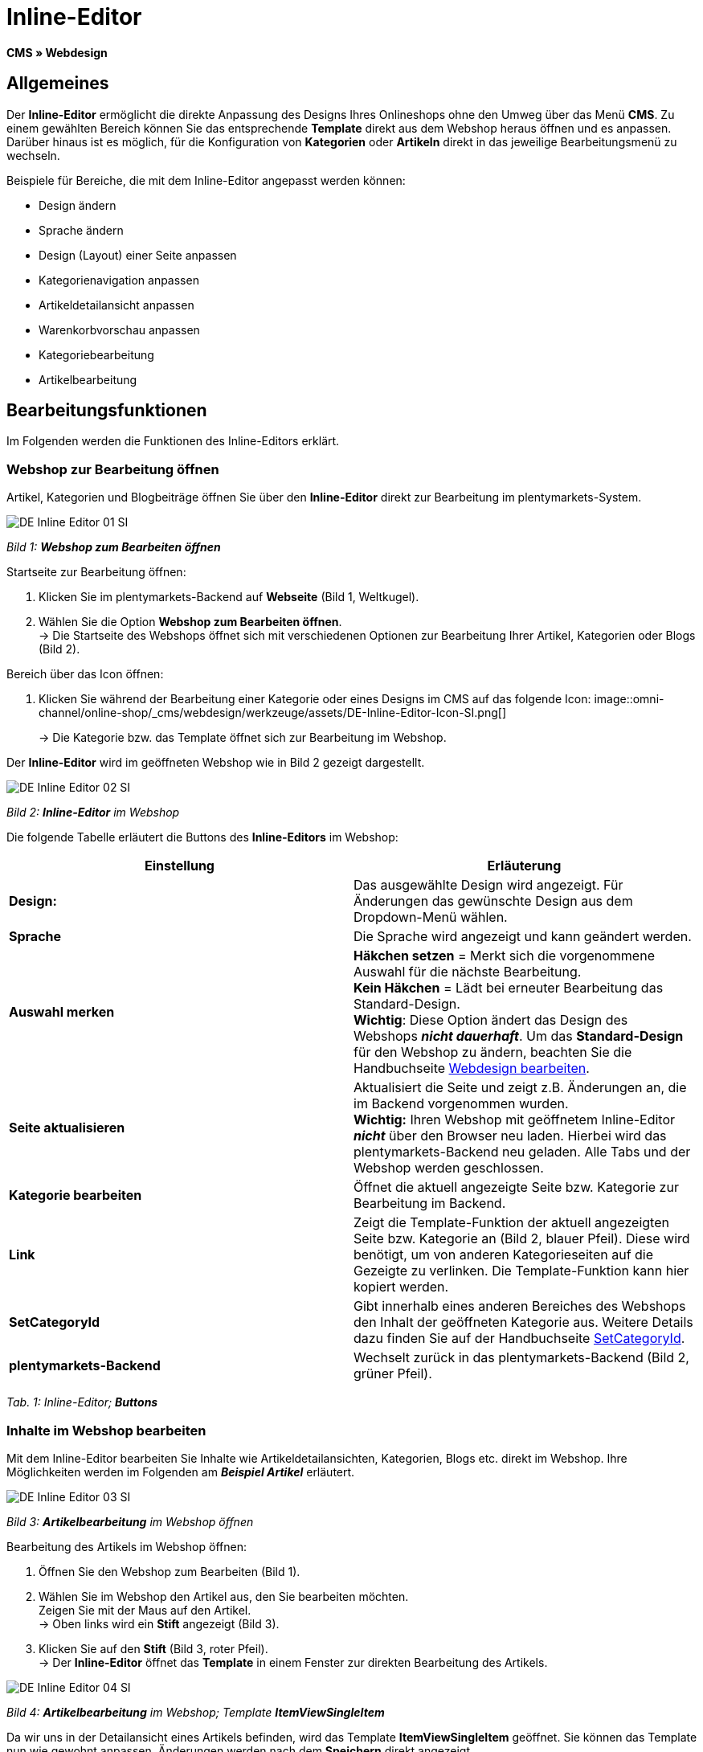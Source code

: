 = Inline-Editor
:lang: de
// include::{includedir}/_header.adoc[]
:position: 30

**CMS » Webdesign**

==  Allgemeines

Der **Inline-Editor** ermöglicht die direkte Anpassung des Designs Ihres Onlineshops ohne den Umweg über das Menü **CMS**. Zu einem gewählten Bereich können Sie das entsprechende **Template** direkt aus dem Webshop heraus öffnen und es anpassen. Darüber hinaus ist es möglich, für die Konfiguration von **Kategorien** oder **Artikeln** direkt in das jeweilige Bearbeitungsmenü zu wechseln.

Beispiele für Bereiche, die mit dem Inline-Editor angepasst werden können:

*  Design ändern
*  Sprache ändern
*  Design (Layout) einer Seite anpassen
*  Kategorienavigation anpassen
*  Artikeldetailansicht anpassen
*  Warenkorbvorschau anpassen
*  Kategoriebearbeitung
*  Artikelbearbeitung

==  Bearbeitungsfunktionen

Im Folgenden werden die Funktionen des Inline-Editors erklärt.

===  Webshop zur Bearbeitung öffnen

Artikel, Kategorien und Blogbeiträge öffnen Sie über den **Inline-Editor** direkt zur Bearbeitung im plentymarkets-System.

image::omni-channel/online-shop/_cms/webdesign/werkzeuge/assets/DE-Inline-Editor-01-SI.png[]

__Bild 1: **Webshop zum Bearbeiten öffnen**__

[.instruction]
Startseite zur Bearbeitung öffnen:

.  Klicken Sie im plentymarkets-Backend auf **Webseite** (Bild 1, Weltkugel).
.  Wählen Sie die Option **Webshop zum Bearbeiten öffnen**. +
→ Die Startseite des Webshops öffnet sich mit verschiedenen Optionen zur Bearbeitung Ihrer Artikel, Kategorien oder Blogs (Bild 2).

[.instruction]
Bereich über das Icon öffnen:

.  Klicken Sie während der Bearbeitung einer Kategorie oder eines Designs im CMS auf das folgende Icon: image::omni-channel/online-shop/_cms/webdesign/werkzeuge/assets/DE-Inline-Editor-Icon-SI.png[]
+
→ Die Kategorie bzw. das Template öffnet sich zur Bearbeitung im Webshop.

Der **Inline-Editor** wird im geöffneten Webshop wie in Bild 2 gezeigt dargestellt.

image::omni-channel/online-shop/_cms/webdesign/werkzeuge/assets/DE-Inline-Editor-02-SI.png[]

__Bild 2: **Inline-Editor** im Webshop__

Die folgende Tabelle erläutert die Buttons des **Inline-Editors** im Webshop:

[cols="a,a"]
|====
| Einstellung | Erläuterung

|**Design:**
| Das ausgewählte Design wird angezeigt. Für Änderungen das gewünschte Design aus dem Dropdown-Menü wählen.

|**Sprache**
| Die Sprache wird angezeigt und kann geändert werden.

|**Auswahl merken**
|**Häkchen setzen** = Merkt sich die vorgenommene Auswahl für die nächste Bearbeitung. +
**Kein Häkchen** = Lädt bei erneuter Bearbeitung das Standard-Design. +
**Wichtig**: Diese Option ändert das Design des Webshops __**nicht dauerhaft**__. Um das **Standard-Design** für den Webshop zu ändern, beachten Sie die Handbuchseite <<omni-channel/online-shop/_cms/webdesign/webdesign-bearbeiten#4, Webdesign bearbeiten>>.

|**Seite aktualisieren**
| Aktualisiert die Seite und zeigt z.B. Änderungen an, die im Backend vorgenommen wurden. +
**Wichtig:** Ihren Webshop mit geöffnetem Inline-Editor **__nicht__** über den Browser neu laden. Hierbei wird das plentymarkets-Backend neu geladen. Alle Tabs und der Webshop werden geschlossen.

|**Kategorie bearbeiten**
| Öffnet die aktuell angezeigte Seite bzw. Kategorie zur Bearbeitung im Backend.

|**Link**
| Zeigt die Template-Funktion der aktuell angezeigten Seite bzw. Kategorie an (Bild 2, blauer Pfeil). Diese wird benötigt, um von anderen Kategorieseiten auf die Gezeigte zu verlinken. Die Template-Funktion kann hier kopiert werden.

|**SetCategoryId**
| Gibt innerhalb eines anderen Bereiches des Webshops den Inhalt der geöffneten Kategorie aus. Weitere Details dazu finden Sie auf der Handbuchseite <<omni-channel/online-shop/cms-syntax#webdesign-pagedesign-setcategoryid, SetCategoryId>>.

|**plentymarkets-Backend**
| Wechselt zurück in das plentymarkets-Backend (Bild 2, grüner Pfeil).
|====

__Tab. 1: Inline-Editor; **Buttons**__

===  Inhalte im Webshop bearbeiten

Mit dem Inline-Editor bearbeiten Sie Inhalte wie Artikeldetailansichten, Kategorien, Blogs etc. direkt im Webshop. Ihre Möglichkeiten werden im Folgenden am __**Beispiel Artikel**__ erläutert.

image::omni-channel/online-shop/_cms/webdesign/werkzeuge/assets/DE-Inline-Editor-03-SI.png[]

__Bild 3: **Artikelbearbeitung** im Webshop öffnen__

[.instruction]
Bearbeitung des Artikels im Webshop öffnen:

.  Öffnen Sie den Webshop zum Bearbeiten (Bild 1).
.  Wählen Sie im Webshop den Artikel aus, den Sie bearbeiten möchten. +
Zeigen Sie mit der Maus auf den Artikel. +
→ Oben links wird ein **Stift** angezeigt (Bild 3).
.  Klicken Sie auf den **Stift** (Bild 3, roter Pfeil). +
→ Der **Inline-Editor** öffnet das **Template** in einem Fenster zur direkten Bearbeitung des Artikels.

image::omni-channel/online-shop/_cms/webdesign/werkzeuge/assets/DE-Inline-Editor-04-SI.png[]

__Bild 4: **Artikelbearbeitung** im Webshop; Template **ItemViewSingleItem**__

Da wir uns in der Detailansicht eines Artikels befinden, wird das Template **ItemViewSingleItem** geöffnet. Sie können das Template nun wie gewohnt anpassen. Änderungen werden nach dem **Speichern** direkt angezeigt.

Die folgende Tabelle erläutert die Buttons im Bearbeitungsfenster des **Inline-Editors**:

[cols="a,a"]
|====
| Einstellung | Erläuterung

|**Speichern**
| Änderungen im Template speichern. Dieser Button wird erst aktiv, wenn Änderungen vorgenommen wurden.

|**Template-Variablen und -Funktionen**
| Öffnet eine Liste aller im System verfügbaren Template-Variablen und Template-Funktionen. Diese können über den Menübaum gefunden und in das Template kopiert werden.

|**Template übertragen**
| Überträgt das Template in eine andere Sprache Ihrer Wahl. Weitere Details dazu finden Sie auf der Handbuchseite <<omni-channel/online-shop/_cms/webdesign/benutzeroberflaeche#2-3, Benutzeroberfläche>>.

|**Editor einrichten**
| Öffnet ein Fenster zur Einrichtung des Editors. Über Häkchen setzen wählen, ob im Editor **Steuerzeichen** angezeigt werden und ob **Leerzeichen statt Tabs** angezeigt werden.
|====

__Tab. 2: Inline-Editor; **Buttons im Bearbeitungsfenster**__

===  Bearbeitung im Backend über den Webshop öffnen

Wenn Sie die Artikel- oder andere Kategorien nicht direkt im Webshop bearbeiten möchten, können Sie die Bearbeitung im Backend wie unten beschrieben öffnen.

image::omni-channel/online-shop/_cms/webdesign/werkzeuge/assets/DE-Inline-Editor-05-SI.png[]

__Bild 5: **Bearbeitung im Backend** über den Webshop öffnen__

[.instruction]
Bearbeitung im Backend aus dem Webshop öffnen:

.  Wählen Sie im Webshop den zu bearbeitenden Artikel.
.  Klicken Sie oben auf den Button mit der __**Bezeichnung des Artikels**__ (Bild 5, blauer Pfeil) oder der __**Bezeichnung der Kategorie**__ (Bild 5, grüner Pfeil). +
→ Der Artikel oder die Kategorie wird zur Bearbeitung im plentymarkets-System geöffnet.
